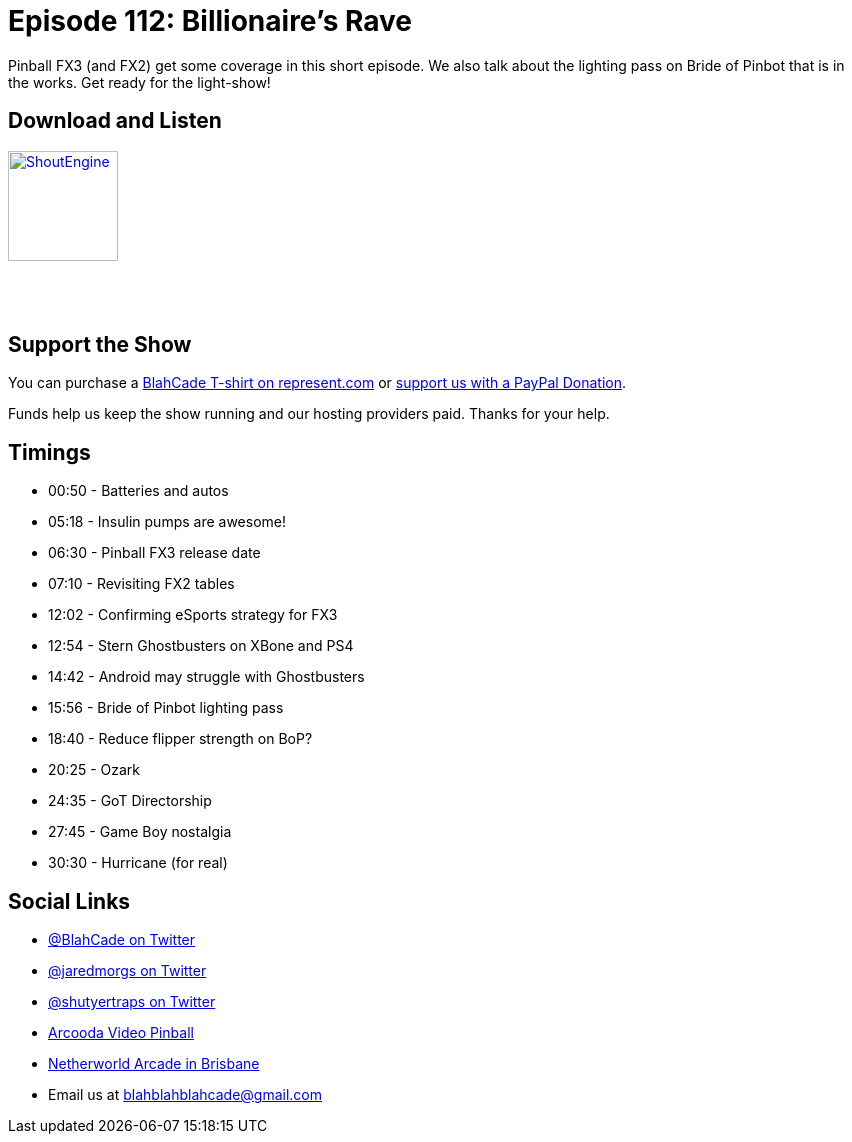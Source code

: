 = Episode 112: Billionaire's Rave
:hp-tags: 
:hp-image: logo.png

Pinball FX3 (and FX2) get some coverage in this short episode.
We also talk about the lighting pass on Bride of Pinbot that is in the works. Get ready for the light-show!

== Download and Listen

http://shoutengine.com/BlahCadePodcast/billionaires-rave-42970[image:http://media.cdn.shoutengine.com/static/img/layout/shoutengine-app-icon.png[ShoutEngine,110,110]]

++++
<a href="https://itunes.apple.com/us/podcast/blahcade-podcast/id1039748922?mt=2" style="display:inline-block;overflow:hidden;background:url(//linkmaker.itunes.apple.com/assets/shared/badges/en-us/podcast-lrg.svg) no-repeat;width:110px;height:40px;background-size:contain;"></a>
++++

== Support the Show

You can purchase a https://represent.com/blahcade-shirt[BlahCade T-shirt on represent.com] or https://paypal.me/blahcade[support us with a PayPal Donation].

Funds help us keep the show running and our hosting providers paid.
Thanks for your help.

== Timings

* 00:50 - Batteries and autos
* 05:18 - Insulin pumps are awesome!
* 06:30 - Pinball FX3 release date
* 07:10 - Revisiting FX2 tables
* 12:02 - Confirming eSports strategy for FX3
* 12:54 - Stern Ghostbusters on XBone and PS4
* 14:42 - Android may struggle with Ghostbusters
* 15:56 - Bride of Pinbot lighting pass
* 18:40 - Reduce flipper strength on BoP?
* 20:25 - Ozark
* 24:35 - GoT Directorship
* 27:45 - Game Boy nostalgia
* 30:30 - Hurricane (for real)

== Social Links

* https://twitter.com/blahcade[@BlahCade on Twitter]
* https://twitter.com/jaredmorgs[@jaredmorgs on Twitter]
* https://twitter.com/shutyertraps[@shutyertraps on Twitter]
* https://www.arcooda.com/our-machines/arcooda-video-pinball/[Arcooda Video Pinball]
* http://www.netherworldarcade.com/[Netherworld Arcade in Brisbane]
* Email us at blahblahblahcade@gmail.com
